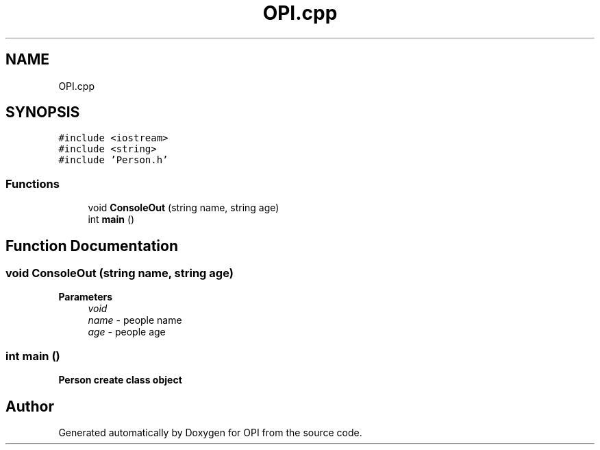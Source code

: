 .TH "OPI.cpp" 3 "Sat Feb 19 2022" "Version 1" "OPI" \" -*- nroff -*-
.ad l
.nh
.SH NAME
OPI.cpp
.SH SYNOPSIS
.br
.PP
\fC#include <iostream>\fP
.br
\fC#include <string>\fP
.br
\fC#include 'Person\&.h'\fP
.br

.SS "Functions"

.in +1c
.ti -1c
.RI "void \fBConsoleOut\fP (string name, string age)"
.br
.ti -1c
.RI "int \fBmain\fP ()"
.br
.in -1c
.SH "Function Documentation"
.PP 
.SS "void ConsoleOut (string name, string age)"

.PP
\fBParameters\fP
.RS 4
\fIvoid\fP 
.br
\fIname\fP - people name 
.br
\fIage\fP - people age 
.RE
.PP

.SS "int main ()"
\fI\fBPerson\fP\fP create class object
.SH "Author"
.PP 
Generated automatically by Doxygen for OPI from the source code\&.
